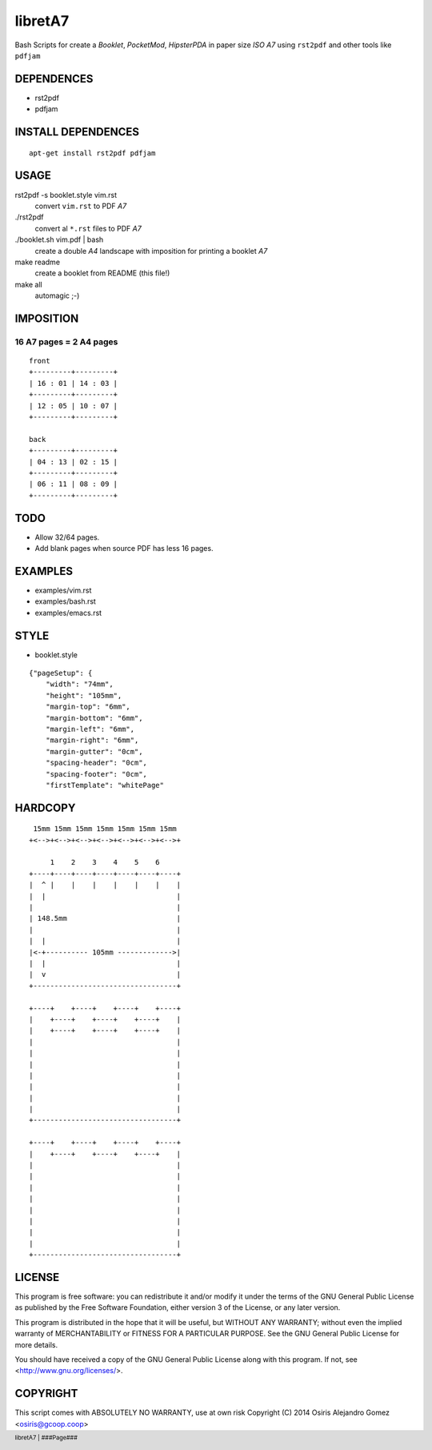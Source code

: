 .. footer:: libretA7 | ###Page###

libretA7
========

Bash Scripts for create a *Booklet*,
*PocketMod*, *HipsterPDA* in paper size *ISO A7*
using ``rst2pdf`` and other tools like ``pdfjam``

DEPENDENCES
-----------

- rst2pdf
- pdfjam

INSTALL DEPENDENCES
-------------------

::

  apt-get install rst2pdf pdfjam

USAGE
-----

rst2pdf -s booklet.style vim.rst
  convert ``vim.rst`` to PDF *A7*

./rst2pdf
  convert al ``*.rst`` files to PDF *A7*

./booklet.sh vim.pdf | bash
  create a double *A4* landscape with imposition
  for printing a booklet *A7*

make readme
  create a booklet from README (this file!)

make all
  automagic ;-)

IMPOSITION
----------

16 A7 pages = 2 A4 pages
~~~~~~~~~~~~~~~~~~~~~~~~

::

  front
  +---------+---------+
  | 16 : 01 | 14 : 03 |
  +---------+---------+
  | 12 : 05 | 10 : 07 |
  +---------+---------+

  back
  +---------+---------+
  | 04 : 13 | 02 : 15 |
  +---------+---------+
  | 06 : 11 | 08 : 09 |
  +---------+---------+

TODO
----

- Allow 32/64 pages.
- Add blank pages when source PDF has less 16 pages.

EXAMPLES
--------

- examples/vim.rst
- examples/bash.rst
- examples/emacs.rst

STYLE
-----

- booklet.style


::


  {"pageSetup": {
      "width": "74mm",
      "height": "105mm",
      "margin-top": "6mm",
      "margin-bottom": "6mm",
      "margin-left": "6mm",
      "margin-right": "6mm",
      "margin-gutter": "0cm",
      "spacing-header": "0cm",
      "spacing-footer": "0cm",
      "firstTemplate": "whitePage"

HARDCOPY
--------

::

   15mm 15mm 15mm 15mm 15mm 15mm 15mm
  +<-->+<-->+<-->+<-->+<-->+<-->+<-->+

       1    2    3    4    5    6
  +----+----+----+----+----+----+----+
  |  ^ |    |    |    |    |    |    |
  |  |                               |
  |                                  |
  | 148.5mm                          |
  |                                  |
  |  |                               |
  |<-+---------- 105mm ------------->|
  |  |                               |
  |  v                               |
  +----------------------------------+

  +----+    +----+    +----+    +----+
  |    +----+    +----+    +----+    |
  |    +----+    +----+    +----+    |
  |                                  |
  |                                  |
  |                                  |
  |                                  |
  |                                  |
  |                                  |
  |                                  |
  +----------------------------------+

  +----+    +----+    +----+    +----+
  |    +----+    +----+    +----+    |
  |                                  |
  |                                  |
  |                                  |
  |                                  |
  |                                  |
  |                                  |
  |                                  |
  |                                  |
  +----------------------------------+


LICENSE
-------

This program is free software: you can redistribute it and/or modify
it under the terms of the GNU General Public License as published by
the Free Software Foundation, either version 3 of the License, or
any later version.

This program is distributed in the hope that it will be useful,
but WITHOUT ANY WARRANTY; without even the implied warranty of
MERCHANTABILITY or FITNESS FOR A PARTICULAR PURPOSE. See the GNU
General Public License for more details.

You should have received a copy of the GNU General Public License
along with this program. If not, see <http://www.gnu.org/licenses/>.

COPYRIGHT
---------

This script comes with ABSOLUTELY NO WARRANTY, use at own risk
Copyright (C) 2014 Osiris Alejandro Gomez <osiris@gcoop.coop>

